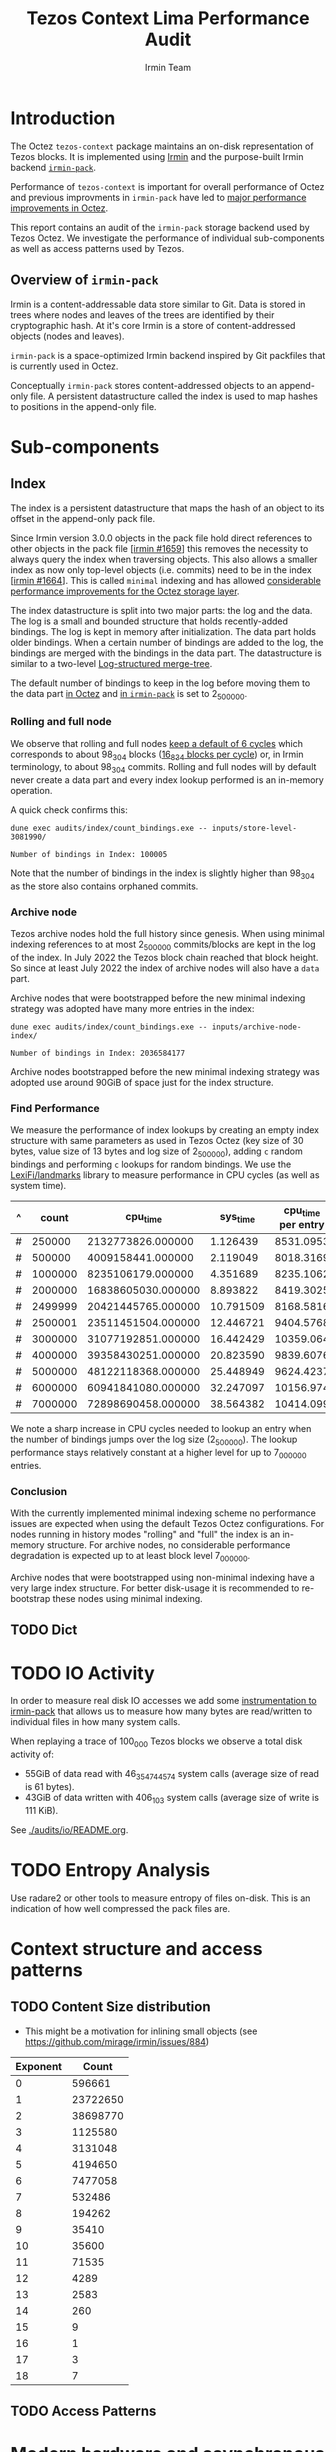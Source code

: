 #+title: Tezos Context Lima Performance Audit
#+author: Irmin Team
#+STARTUP: inlineimages

* Introduction

The Octez ~tezos-context~ package maintains an on-disk representation of Tezos blocks. It is implemented using [[https://irmin.org/][Irmin]] and the purpose-built Irmin backend [[https://mirage.github.io/irmin/irmin-pack/index.html][~irmin-pack~]].

Performance of ~tezos-context~ is important for overall performance of Octez and previous improvments in ~irmin-pack~ have led to [[https://tarides.com/blog/2022-04-26-lightning-fast-with-irmin-tezos-storage-is-6x-faster-with-1000-tps-surpassed/][major performance improvements in Octez]].

This report contains an audit of the ~irmin-pack~ storage backend used by Tezos Octez. We investigate the performance of individual sub-components as well as access patterns used by Tezos.

** Overview of ~irmin-pack~

Irmin is a content-addressable data store similar to Git. Data is stored in trees where nodes and leaves of the trees are identified by their cryptographic hash. At it's core Irmin is a store of content-addressed objects (nodes and leaves).

~irmin-pack~ is a space-optimized Irmin backend inspired by Git packfiles that is currently used in Octez.

Conceptually ~irmin-pack~ stores content-addressed objects to an append-only file. A persistent datastructure called the index is used to map hashes to positions in the append-only file.

* Sub-components
** Index

The index is a persistent datastructure that maps the hash of an object to its offset in the append-only pack file.

Since Irmin version 3.0.0 objects in the pack file hold direct references to other objects in the pack file [[[https://github.com/mirage/irmin/pull/1659][irmin #1659]]] this removes the necessity to always query the index when traversing objects. This also allows a smaller index as now only top-level objects (i.e. commits) need to be in the index [[[https://github.com/mirage/irmin/pull/1664][irmin #1664]]]. This is called ~minimal~ indexing and has allowed [[https://tarides.com/blog/2022-04-26-lightning-fast-with-irmin-tezos-storage-is-6x-faster-with-1000-tps-surpassed][considerable performance improvements for the Octez storage layer]].

The index datastructure is split into two major parts: the log and the data. The log is a small and bounded structure that holds recently-added bindings. The log is kept in memory after initialization. The data part holds older bindings. When a certain number of bindings are added to the log, the bindings are merged with the bindings in the data part. The datastructure is similar to a two-level [[https://en.wikipedia.org/wiki/Log-structured_merge-tree][Log-structured merge-tree]].

The default number of bindings to keep in the log before moving them to the data part [[https://gitlab.com/tezos/tezos/-/blob/master/src/lib_context/helpers/env.ml#L41-45][in Octez]] and [[https://github.com/mirage/irmin/blob/main/src/irmin-pack/conf.mli#L93-L94][in ~irmin-pack~]] is set to 2_500_000.

*** Rolling and full node

We observe that rolling and full nodes [[https://tezos.gitlab.io/user/history_modes.html#history-mode-additional-cycles][keep a default of 6 cycles]] which corresponds to about 98_304 blocks ([[https://tezos.gitlab.io/active/proof_of_stake.html#ps-constants][16_834 blocks per cycle]]) or, in Irmin terminology, to about 98_304 commits. Rolling and full nodes will by default never create a data part and every index lookup performed is an in-memory operation.

A quick check confirms this:

#+begin_src shell :exports both
  dune exec audits/index/count_bindings.exe -- inputs/store-level-3081990/
#+end_src

#+RESULTS:
: Number of bindings in Index: 100005

Note that the number of bindings in the index is slightly higher than 98_304 as the store also contains orphaned commits.

*** Archive node

Tezos archive nodes hold the full history since genesis. When using minimal indexing references to at most 2_500_000 commits/blocks are kept in the log of the index. In July 2022 the Tezos block chain reached that block height. So since at least July 2022 the index of archive nodes will also have a ~data~ part.

Archive nodes that were bootstrapped before the new minimal indexing strategy was adopted have many more entries in the index:

#+begin_src shell :exports both
  dune exec audits/index/count_bindings.exe -- inputs/archive-node-index/
#+end_src

#+RESULTS:
: Number of bindings in Index: 2036584177


Archive nodes bootstrapped before the new minimal indexing strategy was adopted use around 90GiB of space just for the index structure.

*** Find Performance

We measure the performance of index lookups by creating an empty index structure with same parameters as used in Tezos Octez (key size of 30 bytes, value size of 13 bytes and log size of 2_500_000), adding ~c~ random bindings and performing ~c~ lookups for random bindings. We use the [[https://github.com/LexiFi/landmarks][LexiFi/landmarks]] library to measure performance in CPU cycles (as well as system time).

#+tblname: find-performance
| ^ |   count |           cpu_time |  sys_time | cpu_time per entry |
|---+---------+--------------------+-----------+--------------------|
| # |  250000 |  2132773826.000000 |  1.126439 |          8531.0953 |
| # |  500000 |  4009158441.000000 |  2.119049 |          8018.3169 |
| # | 1000000 |  8235106179.000000 |  4.351689 |          8235.1062 |
| # | 2000000 | 16838605030.000000 |  8.893822 |          8419.3025 |
| # | 2499999 | 20421445765.000000 | 10.791509 |          8168.5816 |
| # | 2500001 | 23511451504.000000 | 12.446721 |          9404.5768 |
| # | 3000000 | 31077192851.000000 | 16.442429 |          10359.064 |
| # | 4000000 | 39358430251.000000 | 20.823590 |          9839.6076 |
| # | 5000000 | 48122118368.000000 | 25.448949 |          9624.4237 |
| # | 6000000 | 60941841080.000000 | 32.247097 |          10156.974 |
| # | 7000000 | 72898690458.000000 | 38.564382 |          10414.099 |
#+TBLFM: $5=$3/$2

#+begin_src gnuplot :var data=find-performance :exports results :file find-performance.png
  reset

  set title "Index.find performance"

  set xlabel "number of entries"
  set format x '%.0f'

  set arrow from 2500000, graph 0 to 2500000, graph 1 nohead lc 2 title "log size"

  set ylabel "CPU cycles"

  plot data u 1:4 with point lw 2 title 'CPU cycles per entry'
#+end_src

#+RESULTS:
[[file:find-performance.png]]

We note a sharp increase in CPU cycles needed to lookup an entry when the number of bindings jumps over the log size (2_500_000). The lookup performance stays relatively constant at a higher level for up to 7_000_000 entries.

*** Conclusion

With the currently implemented minimal indexing scheme no performance issues are expected when using the default Tezos Octez configurations. For nodes running in history modes "rolling" and "full" the index is an in-memory structure. For archive nodes, no considerable performance degradation is expected up to at least block level 7_000_000.

Archive nodes that were bootstrapped using non-minimal indexing have a very large index structure. For better disk-usage it is recommended to re-bootstrap these nodes using minimal indexing.

** TODO Dict
* TODO IO Activity

In order to measure real disk IO accesses we add some [[https://github.com/mirage/irmin/pull/2250][instrumentation to irmin-pack]] that allows us to measure how many bytes are read/written to individual files in how many system calls.

When replaying a trace of 100_000 Tezos blocks we observe a total disk activity of:

- 55GiB of data read with 46_354_744_574 system calls (average size of read is 61 bytes).
- 43GiB of data written with 406_103 system calls (average size of write is 111 KiB).

See [[./audits/io/README.org]].

* TODO Entropy Analysis

Use radare2 or other tools to measure entropy of files on-disk. This is an indication of how well compressed the pack files are.

* Context structure and access patterns
** TODO Content Size distribution

- This might be a motivation for inlining small objects (see https://github.com/mirage/irmin/issues/884)

#+tblname: context-content-size
| Exponent |    Count |
|----------+----------|
|        0 |   596661 |
|        1 | 23722650 |
|        2 | 38698770 |
|        3 |  1125580 |
|        4 |  3131048 |
|        5 |  4194650 |
|        6 |  7477058 |
|        7 |   532486 |
|        8 |   194262 |
|        9 |    35410 |
|       10 |    35600 |
|       11 |    71535 |
|       12 |     4289 |
|       13 |     2583 |
|       14 |      260 |
|       15 |        9 |
|       16 |        1 |
|       17 |        3 |
|       18 |        7 |

#+begin_src gnuplot :var data=context-content-size :exports results :file context-content-size.png
  reset

  set title "Context Content Size"
  set style data histogram

  plot data using 2:xticlabels(1)
#+end_src

#+RESULTS:
[[file:context-content-size.png]]

** TODO Access Patterns
* Modern hardware and asynchronous APIs

Modern PCIe-attached solid-state drives (SSDs) offer high throughput and
large capacity at low cost. They are exposed to the system using the same block-based APIs as traditional disks or SSDs attached via serial buses. However, in order to utilize the full performance of such modern hardware, the way I/O operations are performed requires rethinking.

We do some explorations on how performance could be improved using modern hardware and APIs using the [[https://fio.readthedocs.io/en/latest/fio_doc.html][fio]] tool. All tests were run on a StarLabs Starbook Mk VI with an AMD Ryzen 7 8-core 5800U processor and a PCIe3-connected 960GiB SSD.

** Baseline ~irmin-pack.unix~ reads

We attempt to simulate a similar behaviour as is currently implemented by ~irmin-pack.unix~.

From observations we have that:

- During the processing of a single Tezos Block about 3.5 MiB is read from disk
- Average access size is between 50-100 bytes
- ~irmin-pack.unix~ uses the `pread` system calls from a single thread

A ~fio~ job description that simulates such an access pattern:

#+begin_src ini :tangle baseline-reads.ini
[global]
rw=randread
filename=/home/adatario/dev/tclpa/.git/annex/objects/gx/17/SHA256E-s3691765475--13300581f2404cc24774da8615a5a3d3f0adb7d68c4c8034c4fa69e727706000/SHA256E-s3691765475--13300581f2404cc24774da8615a5a3d3f0adb7d68c4c8034c4fa69e727706000

[job1]
ioengine=psync
rw=randread
blocksize_range=50-300
size=3500000B
loops=100
#+end_src

#+begin_src shell :exports both :results output code
  fio baseline-reads.ini
#+end_src

#+RESULTS:
#+begin_src shell
job1: (g=0): rw=randread, bs=(R) 50B-300B, (W) 50B-300B, (T) 50B-300B, ioengine=psync, iodepth=1
fio-3.33
Starting 1 process

job1: (groupid=0, jobs=1): err= 0: pid=42484: Fri May 19 14:18:35 2023
  read: IOPS=230k, BW=29.8MiB/s (31.2MB/s)(334MiB/11209msec)
    clat (nsec): min=210, max=4069.4k, avg=4129.23, stdev=21131.34
     lat (nsec): min=230, max=4070.1k, avg=4154.08, stdev=21135.27
    clat percentiles (nsec):
     |  1.00th=[   221],  5.00th=[   231], 10.00th=[   231], 20.00th=[   231],
     | 30.00th=[   241], 40.00th=[   241], 50.00th=[   241], 60.00th=[   251],
     | 70.00th=[   310], 80.00th=[   330], 90.00th=[   362], 95.00th=[   612],
     | 99.00th=[123392], 99.50th=[130560], 99.90th=[136192], 99.95th=[136192],
     | 99.99th=[148480]
   bw (  KiB/s): min=27526, max=33845, per=99.84%, avg=30444.41, stdev=2900.78, samples=22
   iops        : min=207124, max=255516, avg=229381.59, stdev=22386.75, samples=22
  lat (nsec)   : 250=55.59%, 500=37.79%, 750=2.44%, 1000=0.65%
  lat (usec)   : 2=0.13%, 4=0.13%, 10=0.01%, 20=0.01%, 100=0.05%
  lat (usec)   : 250=3.23%, 500=0.01%, 750=0.01%
  lat (msec)   : 10=0.01%
  cpu          : usr=7.52%, sys=8.17%, ctx=84419, majf=0, minf=12
  IO depths    : 1=100.0%, 2=0.0%, 4=0.0%, 8=0.0%, 16=0.0%, 32=0.0%, >=64=0.0%
     submit    : 0=0.0%, 4=100.0%, 8=0.0%, 16=0.0%, 32=0.0%, 64=0.0%, >=64=0.0%
     complete  : 0=0.0%, 4=100.0%, 8=0.0%, 16=0.0%, 32=0.0%, 64=0.0%, >=64=0.0%
     issued rwts: total=2575300,0,0,0 short=0,0,0,0 dropped=0,0,0,0
     latency   : target=0, window=0, percentile=100.00%, depth=1

Run status group 0 (all jobs):
   READ: bw=29.8MiB/s (31.2MB/s), 29.8MiB/s-29.8MiB/s (31.2MB/s-31.2MB/s), io=334MiB (350MB), run=11209-11209msec

Disk stats (read/write):
    dm-1: ios=84008/120, merge=0/0, ticks=9396/0, in_queue=9396, util=94.84%, aggrios=84402/120, aggrmerge=0/0, aggrticks=9400/0, aggrin_queue=9400, aggrutil=94.70%
    dm-0: ios=84402/120, merge=0/0, ticks=9400/0, in_queue=9400, util=94.70%, aggrios=84402/99, aggrmerge=0/21, aggrticks=8827/5, aggrin_queue=8833, aggrutil=94.70%
  nvme0n1: ios=84402/99, merge=0/21, ticks=8827/5, in_queue=8833, util=94.70%
#+end_src

We observe a read bandwidth of about 30MiB/s. This seems to match up with the read performance observed when replaying a Tezos trace.

** Multicore

We simulate the usage of multiple CPU cores with following ~fio~ job description:

#+begin_src ini :tangle multiple-threads-pread.ini
[global]
rw=randread
filename=/home/adatario/dev/tclpa/.git/annex/objects/gx/17/SHA256E-s3691765475--13300581f2404cc24774da8615a5a3d3f0adb7d68c4c8034c4fa69e727706000/SHA256E-s3691765475--13300581f2404cc24774da8615a5a3d3f0adb7d68c4c8034c4fa69e727706000
loops=100
group_reporting
thread

[job1]
ioengine=psync
rw=randread
blocksize_range=50-300
size=3500000 / N
numjobs= N
#+end_src

Where ~N~ is the number of threads used.

We observe following read bandwidth:

| Number of Threads | Read bandwidth (MiB/s) |
|-------------------+------------------------|
|                 1 |                   23.4 |
|                 2 |                   72.8 |
|                 3 |                    102 |
|                 4 |                    127 |
|                 5 |                    147 |
|                 6 |                    163 |
|                 7 |                    175 |
|                 8 |                    167 |
|                 9 |                    175 |
|                10 |                    172 |


Increasing the number of threads/CPU cores utilized seems to lead to considerable performance improvements.

** CPU boundness

We run a replay of 100_000 Tezos blocks with three different CPU frequencies:

- 3.40GHz: Run on an Equinix Metal `c3.small.x86` machine with an Intel® Xeon® E-2278G CPU with 8 cores running at 3.40 GHz.
- 2.5GHz: Run on an Equinix Metal `m3.large.x86` machine with an AMD EPYC 7502P CPU with 32 cores running at 2.5 GHz.
- 1.5GHz: Run on an Equinix Metal `m3.large.x86` machine with an AMD EPYC 7502P CPU with 32 cores at 1.5 GHz. The CPU frequency was set using `cpupower frequency-set 1.5GHz`.

| CPU Frequency           | 3.40GHz  | 2.5GHz        | 1.5GHz        |
| CPU time elapsed        | 73m27s   | 103m26s 141%  | 194m37s 265%  |
| Wall time elapsed       | 76m08s   | 103m24s 136%  | 194m28s 255%  |
| TZ-transactions per sec | 1043.919 | 741.288  71%  | 393.969  38%  |
| TZ-operations per sec   | 6818.645 | 4841.928  71% | 2573.316  38% |

This seems to indicate that ~irmin-pack~ is CPU-bound. Improving CPU efficiency of the code should result in a direct overall performance improvement.

** Disable OS page cache

Operating systems implement their own cache mechanism for disk access. This [[https://db.in.tum.de/~leis/papers/leanstore.pdf][can cause additional CPU cycles]] which are unnecessary as ~irmin-pack.unix~ implements it's own cache.

We can disable the operating system to cache blocks by using the [[https://linux.die.net/man/2/fadvise][~fadvise~]] system call with ~FADV_NOREUSE~. This will prevent the operating system from maintaining blocks in cache, thus saving CPU cycles.

We can tell ~fio~ to do this with the ~fadvise_hint~ option:

#+begin_src ini :tangle fadvise-noreuse.ini
[global]
rw=randread
filename=/home/adatario/dev/tclpa/.git/annex/objects/gx/17/SHA256E-s3691765475--13300581f2404cc24774da8615a5a3d3f0adb7d68c4c8034c4fa69e727706000/SHA256E-s3691765475--13300581f2404cc24774da8615a5a3d3f0adb7d68c4c8034c4fa69e727706000

[job1]
ioengine=psync
rw=randread
blocksize_range=50-300
size=3500000B
loops=100
fadvise_hint=noreuse
#+end_src

#+begin_src shell :exports both :results output code
  fio fadvise-noreuse.ini
#+end_src

#+RESULTS:
#+begin_src shell
job1: (g=0): rw=randread, bs=(R) 50B-300B, (W) 50B-300B, (T) 50B-300B, ioengine=psync, iodepth=1
fio-3.35
Starting 1 process

job1: (groupid=0, jobs=1): err= 0: pid=14322: Mon Jun 12 10:50:49 2023
  read: IOPS=257k, BW=33.4MiB/s (35.0MB/s)(334MiB/9997msec)
    clat (nsec): min=200, max=3591.8k, avg=3673.08, stdev=23641.70
     lat (nsec): min=220, max=3592.6k, avg=3697.97, stdev=23651.94
    clat percentiles (nsec):
     |  1.00th=[   221],  5.00th=[   221], 10.00th=[   221], 20.00th=[   231],
     | 30.00th=[   241], 40.00th=[   282], 50.00th=[   322], 60.00th=[   330],
     | 70.00th=[   342], 80.00th=[   370], 90.00th=[   422], 95.00th=[   470],
     | 99.00th=[142336], 99.50th=[158720], 99.90th=[240640], 99.95th=[268288],
     | 99.99th=[468992]
   bw (  KiB/s): min=27551, max=39379, per=99.97%, avg=34181.32, stdev=2417.77, samples=19
   iops        : min=206942, max=294650, avg=257133.05, stdev=18535.04, samples=19
  lat (nsec)   : 250=36.52%, 500=58.76%, 750=1.43%, 1000=0.39%
  lat (usec)   : 2=0.43%, 4=0.11%, 10=0.09%, 20=0.03%, 50=0.01%
  lat (usec)   : 100=0.03%, 250=2.13%, 500=0.07%, 750=0.01%, 1000=0.01%
  lat (msec)   : 2=0.01%, 4=0.01%
  cpu          : usr=7.68%, sys=12.06%, ctx=57526, majf=0, minf=10
  IO depths    : 1=100.0%, 2=0.0%, 4=0.0%, 8=0.0%, 16=0.0%, 32=0.0%, >=64=0.0%
     submit    : 0=0.0%, 4=100.0%, 8=0.0%, 16=0.0%, 32=0.0%, 64=0.0%, >=64=0.0%
     complete  : 0=0.0%, 4=100.0%, 8=0.0%, 16=0.0%, 32=0.0%, 64=0.0%, >=64=0.0%
     issued rwts: total=2571200,0,0,0 short=0,0,0,0 dropped=0,0,0,0
     latency   : target=0, window=0, percentile=100.00%, depth=1

Run status group 0 (all jobs):
   READ: bw=33.4MiB/s (35.0MB/s), 33.4MiB/s-33.4MiB/s (35.0MB/s-35.0MB/s), io=334MiB (350MB), run=9997-9997msec

Disk stats (read/write):
    dm-1: ios=71901/52, merge=0/0, ticks=11476/4, in_queue=11480, util=91.44%, aggrios=72600/52, aggrmerge=0/0, aggrticks=11528/4, aggrin_queue=11532, aggrutil=91.27%
    dm-0: ios=72600/52, merge=0/0, ticks=11528/4, in_queue=11532, util=91.27%, aggrios=72600/33, aggrmerge=0/19, aggrticks=9739/8, aggrin_queue=9752, aggrutil=91.27%
  nvme0n1: ios=72600/33, merge=0/19, ticks=9739/8, in_queue=9752, util=91.27%
#+end_src

We observe a read bandwidth of 33.4MiB/s. This seems to be a considerable performance improvement (more than 10%) that can be implemented fairly easily.

** Asynchronous I/O

In order to illustrate the capabilities of modern hardware we run ~fio~ using the Linux [[https://en.wikipedia.org/wiki/Io_uring][io_uring]] API. This allows asynchronous I/O operations.

We also increase size of the blocks read from a few bytes to 64KiB. This increases latency for individual reads, but allows much higher bandwidth.

#+begin_src ini :tangle read-io_uring.ini
[global]
rw=randread
filename=/home/adatario/dev/tclpa/.git/annex/objects/gx/17/SHA256E-s3691765475--13300581f2404cc24774da8615a5a3d3f0adb7d68c4c8034c4fa69e727706000/SHA256E-s3691765475--13300581f2404cc24774da8615a5a3d3f0adb7d68c4c8034c4fa69e727706000
loops=100
group_reporting
thread

[job1]
ioengine=io_uring
iodepth=16
rw=randread
blocksize=64KiB
size=100MiB
numjobs=8
#+end_src

#+begin_src shell :exports both :results output code
  fio read-io_uring.ini
#+end_src

#+RESULTS:
#+begin_src shell
job1: (g=0): rw=randread, bs=(R) 62.5KiB-62.5KiB, (W) 62.5KiB-62.5KiB, (T) 62.5KiB-62.5KiB, ioengine=io_uring, iodepth=16
...
fio-3.33
Starting 8 threads

job1: (groupid=0, jobs=8): err= 0: pid=44365: Fri May 19 14:25:25 2023
  read: IOPS=147k, BW=8955MiB/s (9390MB/s)(74.5GiB/8517msec)
    slat (nsec): min=290, max=9700.4k, avg=9392.25, stdev=73806.67
    clat (nsec): min=130, max=23784k, avg=767189.99, stdev=1005905.48
     lat (usec): min=4, max=23786, avg=776.58, stdev=1007.13
    clat percentiles (usec):
     |  1.00th=[   17],  5.00th=[   30], 10.00th=[   43], 20.00th=[   62],
     | 30.00th=[   83], 40.00th=[  125], 50.00th=[  215], 60.00th=[  400],
     | 70.00th=[  914], 80.00th=[ 1795], 90.00th=[ 2278], 95.00th=[ 2606],
     | 99.00th=[ 3884], 99.50th=[ 4490], 99.90th=[ 6390], 99.95th=[ 7439],
     | 99.99th=[10028]
   bw (  MiB/s): min= 7688, max=10172, per=100.00%, avg=9047.06, stdev=83.12, samples=129
   iops        : min=125968, max=166674, avg=148226.72, stdev=1361.83, samples=129
  lat (nsec)   : 250=0.01%, 500=0.01%, 750=0.01%, 1000=0.01%
  lat (usec)   : 2=0.01%, 4=0.02%, 10=0.10%, 20=1.72%, 50=11.80%
  lat (usec)   : 100=21.71%, 250=17.36%, 500=10.21%, 750=4.71%, 1000=3.36%
  lat (msec)   : 2=12.41%, 4=15.67%, 10=0.88%, 20=0.01%, 50=0.01%
  cpu          : usr=2.68%, sys=14.62%, ctx=559563, majf=0, minf=0
  IO depths    : 1=0.1%, 2=0.1%, 4=0.3%, 8=0.5%, 16=99.0%, 32=0.0%, >=64=0.0%
     submit    : 0=0.0%, 4=100.0%, 8=0.0%, 16=0.0%, 32=0.0%, 64=0.0%, >=64=0.0%
     complete  : 0=0.0%, 4=99.9%, 8=0.0%, 16=0.1%, 32=0.0%, 64=0.0%, >=64=0.0%
     issued rwts: total=1249600,0,0,0 short=0,0,0,0 dropped=0,0,0,0
     latency   : target=0, window=0, percentile=100.00%, depth=16

Run status group 0 (all jobs):
   READ: bw=8955MiB/s (9390MB/s), 8955MiB/s-8955MiB/s (9390MB/s-9390MB/s), io=74.5GiB (80.0GB), run=8517-8517msec

Disk stats (read/write):
    dm-1: ios=345735/95, merge=0/0, ticks=597292/4, in_queue=597296, util=98.72%, aggrios=349972/95, aggrmerge=0/0, aggrticks=599656/4, aggrin_queue=599660, aggrutil=98.56%
    dm-0: ios=349972/95, merge=0/0, ticks=599656/4, in_queue=599660, util=98.56%, aggrios=349972/87, aggrmerge=0/8, aggrticks=542294/6, aggrin_queue=542303, aggrutil=97.77%
  nvme0n1: ios=349972/87, merge=0/8, ticks=542294/6, in_queue=542303, util=97.77%
#+end_src

We observe a read bandwidth of about 9GiB/s which illustrates the capabilities of modern hardware.

* Conclusion

| Description                                                     | Estimated improvement | Effort    |
|-----------------------------------------------------------------+-----------------------+-----------|
| [[Disable OS page cache]]                                           | 10%                   | Low       |
| Use multiple read threads (see [[Multicore]])                       | 700%                  | High      |
| Improve CPU efficiency (see [[CPU boundness]])                      | unknown               | Medium    |
| TODO Inline small objects                                       | unknown               | High      |
| TODO Optimize Tezos usage patterns                              | unknown               | High      |
| Asynchrounous I/O with larger block size (see [[Asynchronous I/O]]) | 30000%                | Very high |


